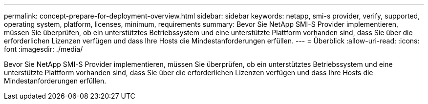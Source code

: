 ---
permalink: concept-prepare-for-deployment-overview.html 
sidebar: sidebar 
keywords: netapp, smi-s provider, verify, supported, operating system, platform, licenses, minimum, requirements 
summary: Bevor Sie NetApp SMI-S Provider implementieren, müssen Sie überprüfen, ob ein unterstütztes Betriebssystem und eine unterstützte Plattform vorhanden sind, dass Sie über die erforderlichen Lizenzen verfügen und dass Ihre Hosts die Mindestanforderungen erfüllen. 
---
= Überblick
:allow-uri-read: 
:icons: font
:imagesdir: ./media/


[role="lead"]
Bevor Sie NetApp SMI-S Provider implementieren, müssen Sie überprüfen, ob ein unterstütztes Betriebssystem und eine unterstützte Plattform vorhanden sind, dass Sie über die erforderlichen Lizenzen verfügen und dass Ihre Hosts die Mindestanforderungen erfüllen.

